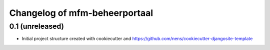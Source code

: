 Changelog of mfm-beheerportaal
===================================================


0.1 (unreleased)
----------------

- Initial project structure created with cookiecutter and
  https://github.com/nens/cookiecutter-djangosite-template
